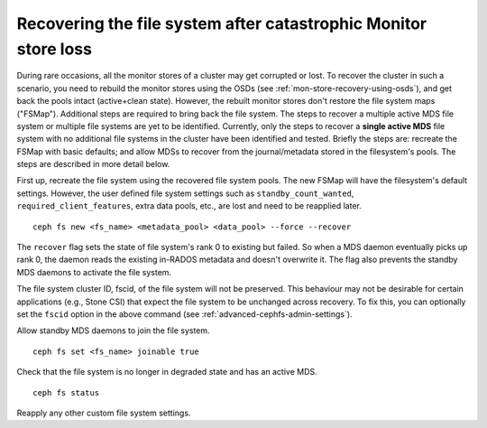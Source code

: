 Recovering the file system after catastrophic Monitor store loss
================================================================

During rare occasions, all the monitor stores of a cluster may get corrupted
or lost. To recover the cluster in such a scenario, you need to rebuild the
monitor stores using the OSDs (see :ref:`mon-store-recovery-using-osds`),
and get back the pools intact (active+clean state). However, the rebuilt monitor
stores don't restore the file system maps ("FSMap"). Additional steps are required
to bring back the file system. The steps to recover a multiple active MDS file
system or multiple file systems are yet to be identified. Currently, only the steps
to recover a **single active MDS** file system with no additional file systems
in the cluster have been identified and tested. Briefly the steps are:
recreate the FSMap with basic defaults; and allow MDSs to recover from
the journal/metadata stored in the filesystem's pools. The steps are described
in more detail below.

First up, recreate the file system using the recovered file system pools. The
new FSMap will have the filesystem's default settings. However, the user defined
file system settings such as ``standby_count_wanted``, ``required_client_features``,
extra data pools, etc., are lost and need to be reapplied later.

::

    ceph fs new <fs_name> <metadata_pool> <data_pool> --force --recover

The ``recover`` flag sets the state of file system's rank 0 to existing but
failed. So when a MDS daemon eventually picks up rank 0, the daemon reads the
existing in-RADOS metadata and doesn't overwrite it. The flag also prevents the
standby MDS daemons to activate the file system.

The file system cluster ID, fscid, of the file system will not be preserved.
This behaviour may not be desirable for certain applications (e.g., Stone CSI)
that expect the file system to be unchanged across recovery. To fix this, you
can optionally set the ``fscid`` option in the above command (see
:ref:`advanced-cephfs-admin-settings`).

Allow standby MDS daemons to join the file system.

::

    ceph fs set <fs_name> joinable true


Check that the file system is no longer in degraded state and has an active
MDS.

::

    ceph fs status

Reapply any other custom file system settings.
